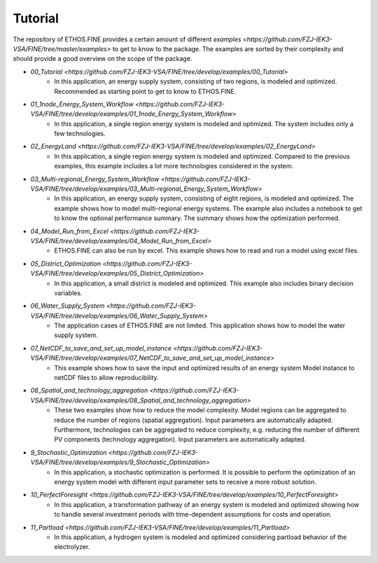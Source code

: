********
Tutorial
********

The repository of ETHOS.FINE provides a certain amount of different `examples <https://github.com/FZJ-IEK3-VSA/FINE/tree/master/examples>` to get to know to the package. 
The examples are sorted by their complexity and should provide a good overview on the scope of the package. 

* `00_Tutorial <https://github.com/FZJ-IEK3-VSA/FINE/tree/develop/examples/00_Tutorial>`
    * In this application, an energy supply system, consisting of two regions, is modeled and optimized. Recommended as starting point to get to know to ETHOS.FINE.
* `01_1node_Energy_System_Workflow <https://github.com/FZJ-IEK3-VSA/FINE/tree/develop/examples/01_1node_Energy_System_Workflow>`
    * In this application, a single region energy system is modeled and optimized. The system includes only a few technologies. 
* `02_EnergyLand <https://github.com/FZJ-IEK3-VSA/FINE/tree/develop/examples/02_EnergyLand>`
    * In this application, a single region energy system is modeled and optimized. Compared to the previous examples, this example includes a lot more technologies considered in the system. 
* `03_Multi-regional_Energy_System_Workflow <https://github.com/FZJ-IEK3-VSA/FINE/tree/develop/examples/03_Multi-regional_Energy_System_Workflow>`
    * In this application, an energy supply system, consisting of eight regions, is modeled and optimized. The example shows how to model multi-regional energy systems. The example also includes a notebook to get to know the optional performance summary. The summary shows how the optimization performed.
* `04_Model_Run_from_Excel <https://github.com/FZJ-IEK3-VSA/FINE/tree/develop/examples/04_Model_Run_from_Excel>`
    * ETHOS.FINE can also be run by excel. This example shows how to read and run a model using excel files.
* `05_District_Optimization <https://github.com/FZJ-IEK3-VSA/FINE/tree/develop/examples/05_District_Optimization>`
    * In this application, a small district is modeled and optimized. This example also includes binary decision variables.
* `06_Water_Supply_System <https://github.com/FZJ-IEK3-VSA/FINE/tree/develop/examples/06_Water_Supply_System>`
    * The application cases of ETHOS.FINE are not limited. This application shows how to model the water supply system. 
* `07_NetCDF_to_save_and_set_up_model_instance <https://github.com/FZJ-IEK3-VSA/FINE/tree/develop/examples/07_NetCDF_to_save_and_set_up_model_instance>`
    * This example shows how to save the input and optimized results of an energy system Model instance to netCDF files to allow reproducibility.
* `08_Spatial_and_technology_aggregation <https://github.com/FZJ-IEK3-VSA/FINE/tree/develop/examples/08_Spatial_and_technology_aggregation>`
    * These two examples show how to reduce the model complexity. Model regions can be aggregated to reduce the number of regions (spatial aggregation). Input parameters are automatically adapted. Furthermore, technologies can be aggregated to reduce complexity, e.g. reducing the number of different PV components (technology aggregation). Input parameters are automatically adapted. 
* `9_Stochastic_Optimization <https://github.com/FZJ-IEK3-VSA/FINE/tree/develop/examples/9_Stochastic_Optimization>`
    * In this application, a stochastic optimization is performed. It is possible to perform the optimization of an energy system model with different input parameter sets to receive a more robust solution.
* `10_PerfectForesight <https://github.com/FZJ-IEK3-VSA/FINE/tree/develop/examples/10_PerfectForesight>`
    *  In this application, a transformation pathway of an energy system is modeled and optimized showing how to handle several investment periods with time-dependent assumptions for costs and operation.
* `11_Partload <https://github.com/FZJ-IEK3-VSA/FINE/tree/develop/examples/11_Partload>`
    * In this application, a hydrogen system is modeled and optimized considering partload behavior of the electrolyzer. 